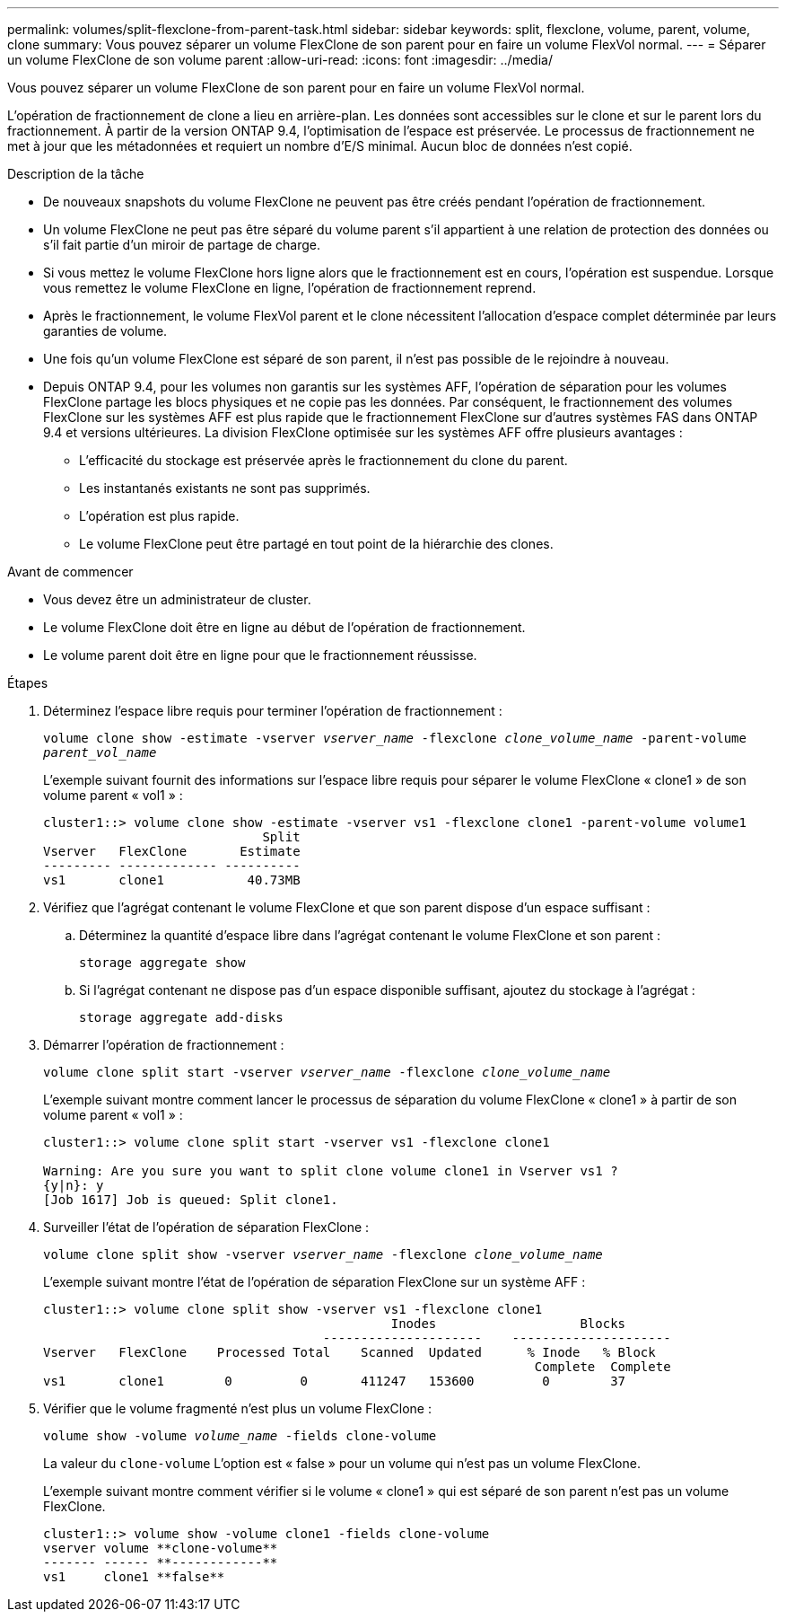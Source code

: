 ---
permalink: volumes/split-flexclone-from-parent-task.html 
sidebar: sidebar 
keywords: split, flexclone, volume, parent, volume, clone 
summary: Vous pouvez séparer un volume FlexClone de son parent pour en faire un volume FlexVol normal. 
---
= Séparer un volume FlexClone de son volume parent
:allow-uri-read: 
:icons: font
:imagesdir: ../media/


[role="lead"]
Vous pouvez séparer un volume FlexClone de son parent pour en faire un volume FlexVol normal.

L'opération de fractionnement de clone a lieu en arrière-plan. Les données sont accessibles sur le clone et sur le parent lors du fractionnement. À partir de la version ONTAP 9.4, l'optimisation de l'espace est préservée. Le processus de fractionnement ne met à jour que les métadonnées et requiert un nombre d'E/S minimal. Aucun bloc de données n'est copié.

.Description de la tâche
* De nouveaux snapshots du volume FlexClone ne peuvent pas être créés pendant l'opération de fractionnement.
* Un volume FlexClone ne peut pas être séparé du volume parent s'il appartient à une relation de protection des données ou s'il fait partie d'un miroir de partage de charge.
* Si vous mettez le volume FlexClone hors ligne alors que le fractionnement est en cours, l'opération est suspendue. Lorsque vous remettez le volume FlexClone en ligne, l'opération de fractionnement reprend.
* Après le fractionnement, le volume FlexVol parent et le clone nécessitent l'allocation d'espace complet déterminée par leurs garanties de volume.
* Une fois qu'un volume FlexClone est séparé de son parent, il n'est pas possible de le rejoindre à nouveau.
* Depuis ONTAP 9.4, pour les volumes non garantis sur les systèmes AFF, l'opération de séparation pour les volumes FlexClone partage les blocs physiques et ne copie pas les données. Par conséquent, le fractionnement des volumes FlexClone sur les systèmes AFF est plus rapide que le fractionnement FlexClone sur d'autres systèmes FAS dans ONTAP 9.4 et versions ultérieures. La division FlexClone optimisée sur les systèmes AFF offre plusieurs avantages :
+
** L'efficacité du stockage est préservée après le fractionnement du clone du parent.
** Les instantanés existants ne sont pas supprimés.
** L'opération est plus rapide.
** Le volume FlexClone peut être partagé en tout point de la hiérarchie des clones.




.Avant de commencer
* Vous devez être un administrateur de cluster.
* Le volume FlexClone doit être en ligne au début de l'opération de fractionnement.
* Le volume parent doit être en ligne pour que le fractionnement réussisse.


.Étapes
. Déterminez l'espace libre requis pour terminer l'opération de fractionnement :
+
`volume clone show -estimate -vserver _vserver_name_ -flexclone _clone_volume_name_ -parent-volume _parent_vol_name_`

+
L'exemple suivant fournit des informations sur l'espace libre requis pour séparer le volume FlexClone « clone1 » de son volume parent « vol1 » :

+
[listing]
----
cluster1::> volume clone show -estimate -vserver vs1 -flexclone clone1 -parent-volume volume1
                             Split
Vserver   FlexClone       Estimate
--------- ------------- ----------
vs1       clone1           40.73MB
----
. Vérifiez que l'agrégat contenant le volume FlexClone et que son parent dispose d'un espace suffisant :
+
.. Déterminez la quantité d'espace libre dans l'agrégat contenant le volume FlexClone et son parent :
+
`storage aggregate show`

.. Si l'agrégat contenant ne dispose pas d'un espace disponible suffisant, ajoutez du stockage à l'agrégat :
+
`storage aggregate add-disks`



. Démarrer l'opération de fractionnement :
+
`volume clone split start -vserver _vserver_name_ -flexclone _clone_volume_name_`

+
L'exemple suivant montre comment lancer le processus de séparation du volume FlexClone « clone1 » à partir de son volume parent « vol1 » :

+
[listing]
----
cluster1::> volume clone split start -vserver vs1 -flexclone clone1

Warning: Are you sure you want to split clone volume clone1 in Vserver vs1 ?
{y|n}: y
[Job 1617] Job is queued: Split clone1.
----
. Surveiller l'état de l'opération de séparation FlexClone :
+
`volume clone split show -vserver _vserver_name_ -flexclone _clone_volume_name_`

+
L'exemple suivant montre l'état de l'opération de séparation FlexClone sur un système AFF :

+
[listing]
----
cluster1::> volume clone split show -vserver vs1 -flexclone clone1
                                              Inodes                   Blocks
                                     ---------------------    ---------------------
Vserver   FlexClone    Processed Total    Scanned  Updated      % Inode   % Block
                                                                 Complete  Complete
vs1       clone1        0         0       411247   153600         0        37
----
. Vérifier que le volume fragmenté n'est plus un volume FlexClone :
+
`volume show -volume _volume_name_ -fields clone-volume`

+
La valeur du `clone-volume` L'option est « false » pour un volume qui n'est pas un volume FlexClone.

+
L'exemple suivant montre comment vérifier si le volume « clone1 » qui est séparé de son parent n'est pas un volume FlexClone.

+
[listing]
----
cluster1::> volume show -volume clone1 -fields clone-volume
vserver volume **clone-volume**
------- ------ **------------**
vs1     clone1 **false**
----

